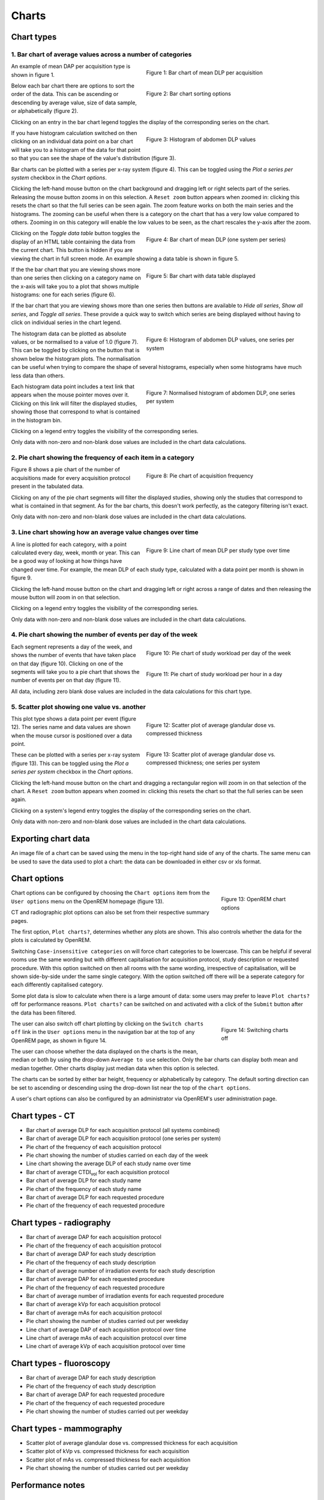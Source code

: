 ######
Charts
######

***********
Chart types
***********

============================================================
1. Bar chart of average values across a number of categories
============================================================

.. figure:: img/ChartCTMeanDLP.png
   :figwidth: 50%
   :align: right
   :alt: Bar chart of mean DLP per acquisition
   :target: _images/ChartCTMeanDLP.png

   Figure 1: Bar chart of mean DLP per acquisition

An example of mean DAP per acquisition type is shown in figure 1.

.. figure:: img/ChartCTSortingOptions.png
   :figwidth: 50%
   :align: right
   :alt: Bar chart sorting options
   :target: _images/ChartCTSortingOptions.png

   Figure 2: Bar chart sorting options

Below each bar chart there are options to sort the order of the data. This can
be ascending or descending by average value, size of data sample, or
alphabetically (figure 2).

Clicking on an entry in the bar chart legend toggles the display of the
corresponding series on the chart.

.. figure:: img/ChartCTMeanDLPhistogram.png
   :figwidth: 50%
   :align: right
   :alt: Histogram of acquisition DLP
   :target: _images/ChartCTMeanDLPhistogram.png

   Figure 3: Histogram of abdomen DLP values

If you have histogram calculation switched on then clicking on an individual
data point on a bar chart will take you to a histogram of the data for that
point so that you can see the shape of the value's distribution (figure 3).

Bar charts can be plotted with a series per x-ray system (figure 4). This can
be toggled using the `Plot a series per system` checkbox in the `Chart options`.

Clicking the left-hand mouse button on the chart background and dragging left
or right selects part of the series. Releasing the mouse button zooms in on
this selection. A ``Reset zoom`` button appears when zoomed in: clicking this
resets the chart so that the full series can be seen again. The zoom feature
works on both the main series and the histograms. The zooming can be useful
when there is a category on the chart that has a very low value compared to
others. Zooming in on this category will enable the low values to be seen, as
the chart rescales the y-axis after the zoom.

.. figure:: img/ChartCTMeanDLPperSystem.png
   :figwidth: 50%
   :align: right
   :alt: Bar chart of mean DLP (one system per series)
   :target: _images/ChartCTMeanDLPperSystem.png

   Figure 4: Bar chart of mean DLP (one system per series)

Clicking on the `Toggle data table` button toggles the display of an HTML table
containing the data from the current chart. This button is hidden if you are
viewing the chart in full screen mode. An example showing a data table is shown
in figure 5.

.. figure:: img/ChartCTDataTable.png
   :figwidth: 50%
   :align: right
   :alt: Bar chart with data table displayed
   :target: _images/ChartCTDataTable.png

   Figure 5: Bar chart with data table displayed

If the the bar chart that you are viewing shows more than one series then
clicking on a category name on the x-axis will take you to a plot that shows
multiple histograms: one for each series (figure 6).

If the bar chart that you are viewing shows more than one series then buttons
are available to `Hide all series`, `Show all series`, and `Toggle all series`.
These provide a quick way to switch which series are being displayed without
having to click on individual series in the chart legend.

.. figure:: img/ChartCTMeanDLPhistogramPerSystem.png
   :figwidth: 50%
   :align: right
   :alt: Histogram of abdomen DLP (one series per system)
   :target: _images/ChartCTMeanDLPhistogramPerSystem.png

   Figure 6: Histogram of abdomen DLP values, one series per system

The histogram data can be plotted as absolute values, or be normalised to a
value of 1.0 (figure 7). This can be toggled by clicking on the button that is
shown below the histogram plots. The normalisation can be useful when trying to
compare the shape of several histograms, especially when some histograms have
much less data than others.

.. figure:: img/ChartCTMeanDLPhistogramPerSystemNorm.png
   :figwidth: 50%
   :align: right
   :alt: Normalised histogram of abdomen DLP (one series per system)
   :target: _images/ChartCTMeanDLPhistogramPerSystemNorm.png

   Figure 7: Normalised histogram of abdomen DLP, one series per system

Each histogram data point includes a text link that appears when the mouse
pointer moves over it. Clicking on this link will filter the displayed studies,
showing those that correspond to what is contained in the histogram bin.

Clicking on a legend entry toggles the visibility of the corresponding series.

Only data with non-zero and non-blank dose values are included in the chart
data calculations.

=============================================================
2. Pie chart showing the frequency of each item in a category
=============================================================

.. figure:: img/ChartCTacquisitionFreq.png
   :figwidth: 50%
   :align: right
   :alt: Pie chart of acquisition frequency
   :target: _images/ChartCTacquisitionFreq.png

   Figure 8: Pie chart of acquisition frequency

Figure 8 shows a pie chart of the number of acquisitions made for every
acquisition protocol present in the tabulated data.

Clicking on any of the pie chart segments will filter the displayed studies,
showing only the studies that correspond to what is contained in that segment.
As for the bar charts, this doesn't work perfectly, as the category filtering
isn't exact.

Only data with non-zero and non-blank dose values are included in the chart
data calculations.


============================================================
3. Line chart showing how an average value changes over time
============================================================

.. figure:: img/ChartCTMeanDLPoverTime.png
   :figwidth: 50%
   :align: right
   :alt: Line chart of mean DLP per study type over time
   :target: _images/ChartCTMeanDLPoverTime.png

   Figure 9: Line chart of mean DLP per study type over time

A line is plotted for each category, with a point calculated every day, week,
month or year. This can be a good way of looking at how things have changed
over time. For example, the mean DLP of each study type, calculated with a
data point per month is shown in figure 9.

Clicking the left-hand mouse button on the chart and dragging left or right
across a range of dates and then releasing the mouse button will zoom in on
that selection.

Clicking on a legend entry toggles the visibility of the corresponding series.

Only data with non-zero and non-blank dose values are included in the chart
data calculations.

=============================================================
4. Pie chart showing the number of events per day of the week
=============================================================

.. figure:: img/ChartCTworkload.png
   :figwidth: 50%
   :align: right
   :alt: Pie chart of study workload per day of the week
   :target: _images/ChartCTworkload.png

   Figure 10: Pie chart of study workload per day of the week

.. figure:: img/ChartCTworkload24hours.png
   :figwidth: 50%
   :align: right
   :alt: Pie chart of study workload per hour in a day
   :target: _images/ChartCTworkload24hours.png

   Figure 11: Pie chart of study workload per hour in a day

Each segment represents a day of the week, and shows the number of events that
have taken place on that day (figure 10). Clicking on one of the segments will
take you to a pie chart that shows the number of events per on that day (figure
11).

All data, including zero blank dose values are included in the data
calculations for this chart type.

=============================================
5. Scatter plot showing one value vs. another
=============================================

.. figure:: img/ChartMGScatter.png
   :figwidth: 50%
   :align: right
   :alt: Scatter plot of average glandular dose vs. compressed thickness
   :target: _images/ChartMGScatter.png

   Figure 12: Scatter plot of average glandular dose vs. compressed thickness

.. figure:: img/ChartMGScatterPerSystem.png
   :figwidth: 50%
   :align: right
   :alt: Scatter plot of average glandular dose vs. compressed thickness; one series per system
   :target: _images/ChartMGScatterPerSystem.png

   Figure 13: Scatter plot of average glandular dose vs. compressed thickness; one series per system

This plot type shows a data point per event (figure 12). The series name and
data values are shown when the mouse cursor is positioned over a data point.

These can be plotted with a series per x-ray system (figure 13). This can be
toggled using the `Plot a series per system` checkbox in the `Chart options`.

Clicking the left-hand mouse button on the chart and dragging a rectangular
region will zoom in on that selection of the chart. A ``Reset zoom`` button
appears when zoomed in: clicking this resets the chart so that the full series
can be seen again.

Clicking on a system's legend entry toggles the display of the corresponding
series on the chart.

Only data with non-zero and non-blank dose values are included in the chart
data calculations.

********************
Exporting chart data
********************

An image file of a chart can be saved using the menu in the top-right hand side
of any of the charts. The same menu can be used to save the data used to plot a
chart: the data can be downloaded in either csv or xls format.

*************
Chart options
*************

.. figure:: img/ChartOptions.png
   :figwidth: 25 %
   :align: right
   :alt: OpenREM chart options
   :target: _images/ChartOptions.png

   Figure 13: OpenREM chart options

Chart options can be configured by choosing the ``Chart options`` item from the
``User options`` menu on the OpenREM homepage (figure 13).

CT and radiographic plot options can also be set from their respective
summary pages.

The first option, ``Plot charts?``, determines whether any plots are shown.
This also controls whether the data for the plots is calculated by OpenREM.

Switching ``Case-insensitive categories`` on will force chart categories to be
lowercase. This can be helpful if several rooms use the same wording but with
different capitalisation for acquisition protocol, study description or
requested procedure. With this option switched on then all rooms with the same
wording, irrespective of capitalisation, will be shown side-by-side under the
same single category. With the option switched off there will be a seperate
category for each differently capitalised category.

Some plot data is slow to calculate when there is a large amount of data: some
users may prefer to leave ``Plot charts?`` off for performance reasons.
``Plot charts?`` can be switched on and activated with a click of the
``Submit`` button after the data has been filtered.

.. figure:: img/UserOptionsMenu.png
   :figwidth: 25 %
   :align: right
   :alt: Switching charts off
   :target: _images/UserOptionsMenu.png

   Figure 14: Switching charts off

The user can also switch off chart plotting by clicking on the
``Switch charts off`` link in the ``User options`` menu in the navigation bar
at the top of any OpenREM page, as shown in figure 14.

The user can choose whether the data displayed on the charts is the mean,
median or both by using the drop-down ``Average to use`` selection. Only the
bar charts can display both mean and median together. Other charts display just
median data when this option is selected.

The charts can be sorted by either bar height, frequency or alphabetically by
category. The default sorting direction can be set to ascending or descending
using the drop-down list near the top of the ``chart options``.

A user's chart options can also be configured by an administrator via OpenREM's
user administration page.

****************
Chart types - CT
****************

* Bar chart of average DLP for each acquisition protocol (all systems combined)

* Bar chart of average DLP for each acquisition protocol (one series per system)

* Pie chart of the frequency of each acquisition protocol

* Pie chart showing the number of studies carried on each day of the week

* Line chart showing the average DLP of each study name over time

* Bar chart of average CTDI\ :sub:`vol` for each acquisition protocol

* Bar chart of average DLP for each study name

* Pie chart of the frequency of each study name

* Bar chart of average DLP for each requested procedure

* Pie chart of the frequency of each requested procedure

*************************
Chart types - radiography
*************************

* Bar chart of average DAP for each acquisition protocol

* Pie chart of the frequency of each acquisition protocol

* Bar chart of average DAP for each study description

* Pie chart of the frequency of each study description

* Bar chart of average number of irradiation events for each study description

* Bar chart of average DAP for each requested procedure

* Pie chart of the frequency of each requested procedure

* Bar chart of average number of irradiation events for each requested procedure

* Bar chart of average kVp for each acquisition protocol

* Bar chart of average mAs for each acquisition protocol

* Pie chart showing the number of studies carried out per weekday

* Line chart of average DAP of each acquisition protocol over time

* Line chart of average mAs of each acquisition protocol over time

* Line chart of average kVp of each acquisition protocol over time

*************************
Chart types - fluoroscopy
*************************

* Bar chart of average DAP for each study description

* Pie chart of the frequency of each study description

* Bar chart of average DAP for each requested procedure

* Pie chart of the frequency of each requested procedure

* Pie chart showing the number of studies carried out per weekday

*************************
Chart types - mammography
*************************

* Scatter plot of average glandular dose vs. compressed thickness for each
  acquisition

* Scatter plot of kVp vs. compressed thickness for each
  acquisition

* Scatter plot of mAs vs. compressed thickness for each
  acquisition

* Pie chart showing the number of studies carried out per weekday

*****************
Performance notes
*****************

===============
All chart types
===============

For any study- or request-based charts, filtering using `Acquisition protocol`
forces OpenREM to use a slightly slower method of querying the database for chart
data.

==========
Bar charts
==========

Switching off histogram calculation in `Chart options` will speed up bar chart
data calculation.

Switching off `Plot a series per system` in the `Chart options` will speed up
data calculation.

=============
Scatter plots
=============

Switching off `Plot a series per system` in the `Chart options` will speed up
data calculation.
